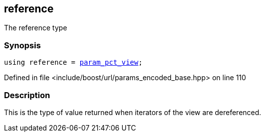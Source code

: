 :relfileprefix: ../../../
[#054E0898AE109AEADA4DC9A25605191C3F447927]
== reference

pass:v,q[The reference type]


=== Synopsis

[source,cpp,subs="verbatim,macros,-callouts"]
----
using reference = xref:reference/boost/urls/param_pct_view.adoc[param_pct_view];
----

Defined in file <include/boost/url/params_encoded_base.hpp> on line 110

=== Description

pass:v,q[This is the type of value returned when] pass:v,q[iterators of the view are dereferenced.]


